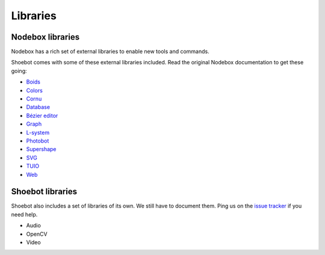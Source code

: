 Libraries
=========

Nodebox libraries
-----------------

Nodebox has a rich set of external libraries to enable new tools and commands.

Shoebot comes with some of these external libraries included. Read the original Nodebox documentation to get these going:

* `Boids <https://www.nodebox.net/code/index.php/Boids>`_
* `Colors <https://www.nodebox.net/code/index.php/Colors>`_
* `Cornu <https://www.nodebox.net/code/index.php/Cornu>`_
* `Database <https://www.nodebox.net/code/index.php/Database>`_
* `Bézier editor <https://www.nodebox.net/code/index.php/Bezier_Editor>`_
* `Graph <https://www.nodebox.net/code/index.php/Graph>`_
* `L-system <https://www.nodebox.net/code/index.php/L-system>`_
* `Photobot <https://www.nodebox.net/code/index.php/Photobot>`_
* `Supershape <https://www.nodebox.net/code/index.php/Supershape>`_
* `SVG <https://www.nodebox.net/code/index.php/SVG>`_
* `TUIO <https://www.nodebox.net/code/index.php/TUIO>`_
* `Web <https://www.nodebox.net/code/index.php/Web>`_


Shoebot libraries
-----------------

Shoebot also includes a set of libraries of its own. We still have to document them. Ping us on the `issue tracker <https://github.com/shoebot/shoebot/issues>`_ if you need help.

* Audio
* OpenCV
* Video



